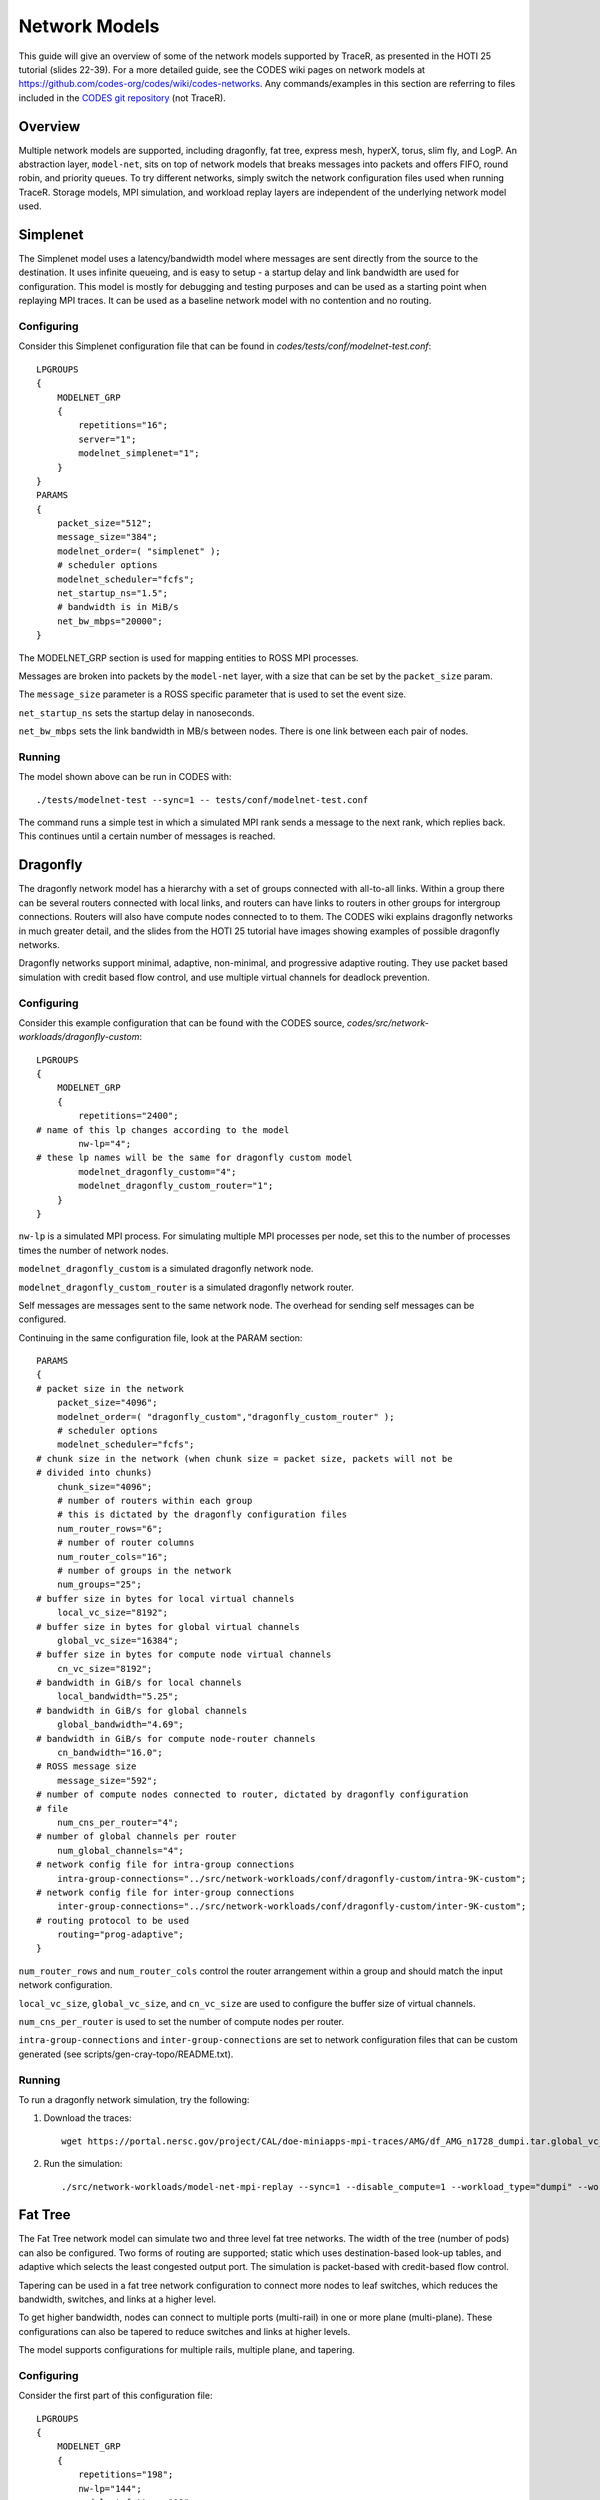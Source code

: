 .. _tutorial-network-models:

Network Models
==============

This guide will give an overview of some of the network models
supported by TraceR, as presented in the HOTI 25 tutorial (slides 22-39).
For a more detailed guide, see the CODES wiki pages on network
models at https://github.com/codes-org/codes/wiki/codes-networks.
Any commands/examples in this section are referring to files
included in the `CODES git repository <https://github.com/codes-org/codes>`_ (not TraceR).

Overview
--------

Multiple network models are supported, including dragonfly, fat
tree, express mesh, hyperX, torus, slim fly, and LogP. An abstraction
layer, ``model-net``, sits on top of network models that breaks
messages into packets and offers FIFO, round robin, and priority
queues. To try different networks, simply switch the network configuration
files used when running TraceR. Storage models, MPI simulation, and
workload replay layers are independent of the underlying network
model used.

Simplenet
---------

The Simplenet model uses a latency/bandwidth model where messages are
sent directly from the source to the destination. It uses infinite
queueing, and is easy to setup - a startup delay and link bandwidth
are used for configuration. This model is mostly for debugging and
testing purposes and can be used as a starting point when replaying
MPI traces. It can be used as a baseline network model with no contention
and no routing.

Configuring
^^^^^^^^^^^

Consider this Simplenet configuration file that can be
found in *codes/tests/conf/modelnet-test.conf*::

    LPGROUPS
    {
        MODELNET_GRP
        {
            repetitions="16";
            server="1";
            modelnet_simplenet="1";
        }
    }
    PARAMS
    {
        packet_size="512";
        message_size="384";
        modelnet_order=( "simplenet" );
        # scheduler options
        modelnet_scheduler="fcfs";
        net_startup_ns="1.5";
        # bandwidth is in MiB/s
        net_bw_mbps="20000";
    }

The MODELNET_GRP section is used for mapping entities to
ROSS MPI processes.

Messages are broken into packets by the ``model-net`` layer,
with a size that can be set by the ``packet_size`` param.

The ``message_size`` parameter is a ROSS specific parameter
that is used to set the event size.

``net_startup_ns`` sets the startup delay in nanoseconds.

``net_bw_mbps`` sets the link bandwidth in MB/s between nodes.
There is one link between each pair of nodes.

Running
^^^^^^^

The model shown above can be run in CODES with::

    ./tests/modelnet-test --sync=1 -- tests/conf/modelnet-test.conf

The command runs a simple test in which a simulated MPI rank
sends a message to the next rank, which replies back. This
continues until a certain number of messages is reached.

Dragonfly
---------

The dragonfly network model has a hierarchy with a set of
groups connected with all-to-all links. Within a group there
can be several routers connected with local links, and routers
can have links to routers in other groups for intergroup
connections. Routers will also have compute nodes connected to
to them. The CODES wiki explains dragonfly networks in much
greater detail, and the slides from the HOTI 25 tutorial have
images showing examples of possible dragonfly networks.

Dragonfly networks support minimal, adaptive, non-minimal, and
progressive adaptive routing. They use packet based simulation
with credit based flow control, and use multiple virtual channels
for deadlock prevention.

Configuring
^^^^^^^^^^^

Consider this example configuration that can be found with the
CODES source, *codes/src/network-workloads/dragonfly-custom*::

    LPGROUPS
    {
        MODELNET_GRP
        {
            repetitions="2400";
    # name of this lp changes according to the model
            nw-lp="4";
    # these lp names will be the same for dragonfly custom model
            modelnet_dragonfly_custom="4";
            modelnet_dragonfly_custom_router="1";
        }
    }

``nw-lp`` is a simulated MPI process. For simulating multiple MPI
processes per node, set this to the number of processes times the
number of network nodes.

``modelnet_dragonfly_custom`` is a simulated dragonfly network node.

``modelnet_dragonfly_custom_router`` is a simulated dragonfly network router.

Self messages are messages sent to the same network node. The overhead for sending
self messages can be configured.

Continuing in the same configuration file, look at the PARAM section::

    PARAMS
    {
    # packet size in the network
        packet_size="4096";
        modelnet_order=( "dragonfly_custom","dragonfly_custom_router" );
        # scheduler options
        modelnet_scheduler="fcfs";
    # chunk size in the network (when chunk size = packet size, packets will not be
    # divided into chunks)
        chunk_size="4096";
        # number of routers within each group
        # this is dictated by the dragonfly configuration files
        num_router_rows="6";
        # number of router columns
        num_router_cols="16";
        # number of groups in the network
        num_groups="25";
    # buffer size in bytes for local virtual channels
        local_vc_size="8192";
    # buffer size in bytes for global virtual channels
        global_vc_size="16384";
    # buffer size in bytes for compute node virtual channels
        cn_vc_size="8192";
    # bandwidth in GiB/s for local channels
        local_bandwidth="5.25";
    # bandwidth in GiB/s for global channels
        global_bandwidth="4.69";
    # bandwidth in GiB/s for compute node-router channels
        cn_bandwidth="16.0";
    # ROSS message size
        message_size="592";
    # number of compute nodes connected to router, dictated by dragonfly configuration
    # file
        num_cns_per_router="4";
    # number of global channels per router
        num_global_channels="4";
    # network config file for intra-group connections
        intra-group-connections="../src/network-workloads/conf/dragonfly-custom/intra-9K-custom";
    # network config file for inter-group connections
        inter-group-connections="../src/network-workloads/conf/dragonfly-custom/inter-9K-custom";
    # routing protocol to be used
        routing="prog-adaptive";
    }

``num_router_rows`` and ``num_router_cols`` control the router arrangement within a group
and should match the input network configuration.

``local_vc_size``, ``global_vc_size``, and ``cn_vc_size`` are used to configure the buffer
size of virtual channels.

``num_cns_per_router`` is used to set the number of compute nodes per router.

``intra-group-connections`` and ``inter-group-connections`` are set to network configuration
files that can be custom generated (see scripts/gen-cray-topo/README.txt).

Running
^^^^^^^

To run a dragonfly network simulation, try the following:

1. Download the traces::

    wget https://portal.nersc.gov/project/CAL/doe-miniapps-mpi-traces/AMG/df_AMG_n1728_dumpi.tar.global_vc_size

2. Run the simulation::

    ./src/network-workloads/model-net-mpi-replay --sync=1 --disable_compute=1 --workload_type="dumpi" --workload_file=df_AMG_n1728_dumpi/dumpi-2014.03.03.14.55.50- --num_net_traces=1728 -- ../src/network-workloads/conf/dragonfly-custom/modelnet-test-dragonfly-edison.conf

Fat Tree
--------

The Fat Tree network model can simulate two and three level fat tree networks.
The width of the tree (number of pods) can also be configured. Two forms of
routing are supported; static which uses destination-based look-up tables,
and adaptive which selects the least congested output port. The simulation
is packet-based with credit-based flow control.

Tapering can be used in a fat tree network configuration to connect more nodes to leaf
switches, which reduces the bandwidth, switches, and links at a higher level.

To get higher bandwidth, nodes can connect to multiple ports (multi-rail) in one
or more plane (multi-plane). These configurations can also be tapered to reduce
switches and links at higher levels.

The model supports configurations for multiple rails, multiple plane, and tapering.

Configuring
^^^^^^^^^^^

Consider the first part of this configuration file::

    LPGROUPS
    {
        MODELNET_GRP
        {
            repetitions="198";
            nw-lp="144";
            modelnet_fattree="18";
            fattree_switch="3";
        }
    }

``nw-lp`` is a simulated MPI process.

``modelnet_fattree`` is a simulated fat tree network node.

``fattree_switch`` sets the number of simulated fat tree network
switches. In the above example it is set to 3 (one in each level
of the network).

Now, consider the next section in the configuration file::

    PARAMS
    {
        packet_size="4096";
        message_size="624";
        chunk_size="4096";
        modelnet_scheduler="fcfs"
        modelnet_order=( "fattree" );
        ft_type="0";
        num_levels="3";
        switch_count="198";
        switch_radix="36";
        vc_size="65536";
        cn_vc_size="65536";
        link_bandwidth="12.5";
        cn_bandwidth="12.5";
        routing="static";
        routing_folder="/Fat-Tree/summit";
        dot_file="summit-3564"
        dump_topo="0";
    }

The switch arrangement set with ``ft_type``, ``num_levels``, and ``switch_count``
should match the input network configuration.

``switch_radix`` can be configured.

Static routing requires precomputed destination routing tables, for details
see https://xgitlab.cels.anl.gov/codes/codes/wikis/codes-fattree#enabling-static-routing.

Slim Fly
--------

The Slim Fly network model has a topology of interconnected router groups build
with MMS graphs. The maximum network diameter is always 2. It uses a packet-based
simulation with credit-based flow control. The forms of routing supported are
minimal with 2 virtual channels, non-minimal with 4 virtual channels, and adaptive
with 4 virtual channels.

Configuring
^^^^^^^^^^^

Consider the params section for a slim fly network configuration file::

    PARAMS
    {
        packet_size="4096";
        chunk_size="4096";
        message_size="592";
        modelnet_order=( "slimfly" );
        modelnet_scheduler="fcfs";
        num_routers="13";
        num_terminals="9";
        global_channels="13";
        local_channels="6";
        generator_set_x=("1","10","9","12","3","4");
        generator_set_x_prime=("6","8","2","7","5","11");
        local_vc_size="25600";
        global_vc_size="25600";
        cn_vc_size="25600";
        local_bandwidth="12.5";
        global_bandwidth="12.5";
        cn_bandwidth="12.5";
        routing="minimal";
        num_vcs="4";
    }

``num_routers``, ``num_terminals``, ``global_channels``, and ``local_channels`` can
be used to confiure the router arrangement within a group.

Generator sets are a set of indices used to calculate connections between routers
in the same subgraph. They must be precomputed. The params ``generator_set_x`` and
``generator_set_x_prime`` are set based on the precomputed indices.

Torus
-----

A torus network is based on a n-dimensional k-ary network topology. The number of
torus dimensions and length of each dimension can be configured. The network model
supports dimension order routing.

Express Mesh and HyperX
-----------------------

The express mesh topology is low-diameter densely connected grids. The model alllows
for specifying the connection gap. A gap of 1 is a HyperX network. A bubble escape
virtual channel is used for deadlock prevention.

Interpreting Simulation Output
------------------------------

Using the example run on the dragonfly network given above, we ge tthe following output::

            Total GVT Computations                       0
            Total All Reduce Calls                       0
            Average Reduction/GVT                      nan
    
    Total bytes sent 13584368 recvd 13584368
    max runtime 449332.124035 ns avg runtime 443706.882419
    max comm time 449332.124035 avg comm time 443706.882419
    max send time 5142770.436275 avg send time 2779472.247926
    max recv time 4149449.596308 avg recv time 2335071.940672
    max wait time 432820.362362 avg wait time 430457.043452
    _P-IO: writing output to dragonfly-simple-33405-1499374633/
    _P-IO: data files:
        dragonfly-simple-33488-1499374633/dragonfly-router-traffic
        dragonfly-simple-33488-1499374633/dragonfly-router-net_stats
        dragonfly-simple-33488-1499374633/dragonfly-msg-stats
        dragonfly-simple-33488-1499374633/model-net-category-all
        dragonfly-simple-33488-1499374633/model-net-category-test
        dragonfly-simple-33488-1499374633/mpi-replay-stats
    Average number of hops traversed 1.709869 average chunk latency 0.925252 us maximum chunk latency 9.312357 us avg message size 812.563110 bytes finished messages 16820 finished chunks 65012

    ADAPTIVE ROUTING STATS 65012 chunks routed minimally 0 chunks routed non-minimally completed packets 65012

    Total packets generated 39722 finished 39722

As shown in the sample output, average and maximum times are reported
for all application runs with statistics on time spent in overall execution,
communication, wait operations, amount of data transferred, and so on.

Enabling lp-io-dir generates detailed network statistics files. The network
statistics (hops traversed, latency, routing, etc) are reported for the
entire network.

Detailed statistics for each MPI rank, network node, router, and port are
generated using the lp-io-dir option.

``--lp-io-dir=my-dir`` can be used to enable statistics generation (each lp
writes its statistics to a summary file).

Statistics Reported by LP-IO
^^^^^^^^^^^^^^^^^^^^^^^^^^^^

``Dragonfly-msg-stats`` has the number of hops, packet latency, packets
sent/received, and link saturation time reported for each network node.

``Dragonfly-router-stats`` has the link saturation time for each router port.

``Dragonfly-router-traffic`` has the traffic sent for each router port.

Fat tree and slim fly networks have similar statistics files.

``Mpi-replay-stats`` (generated for any network model) has the bytes
sent/received per MPI process, the time spent in communication per
MPI process, and the number of sends and receives per MPI process.